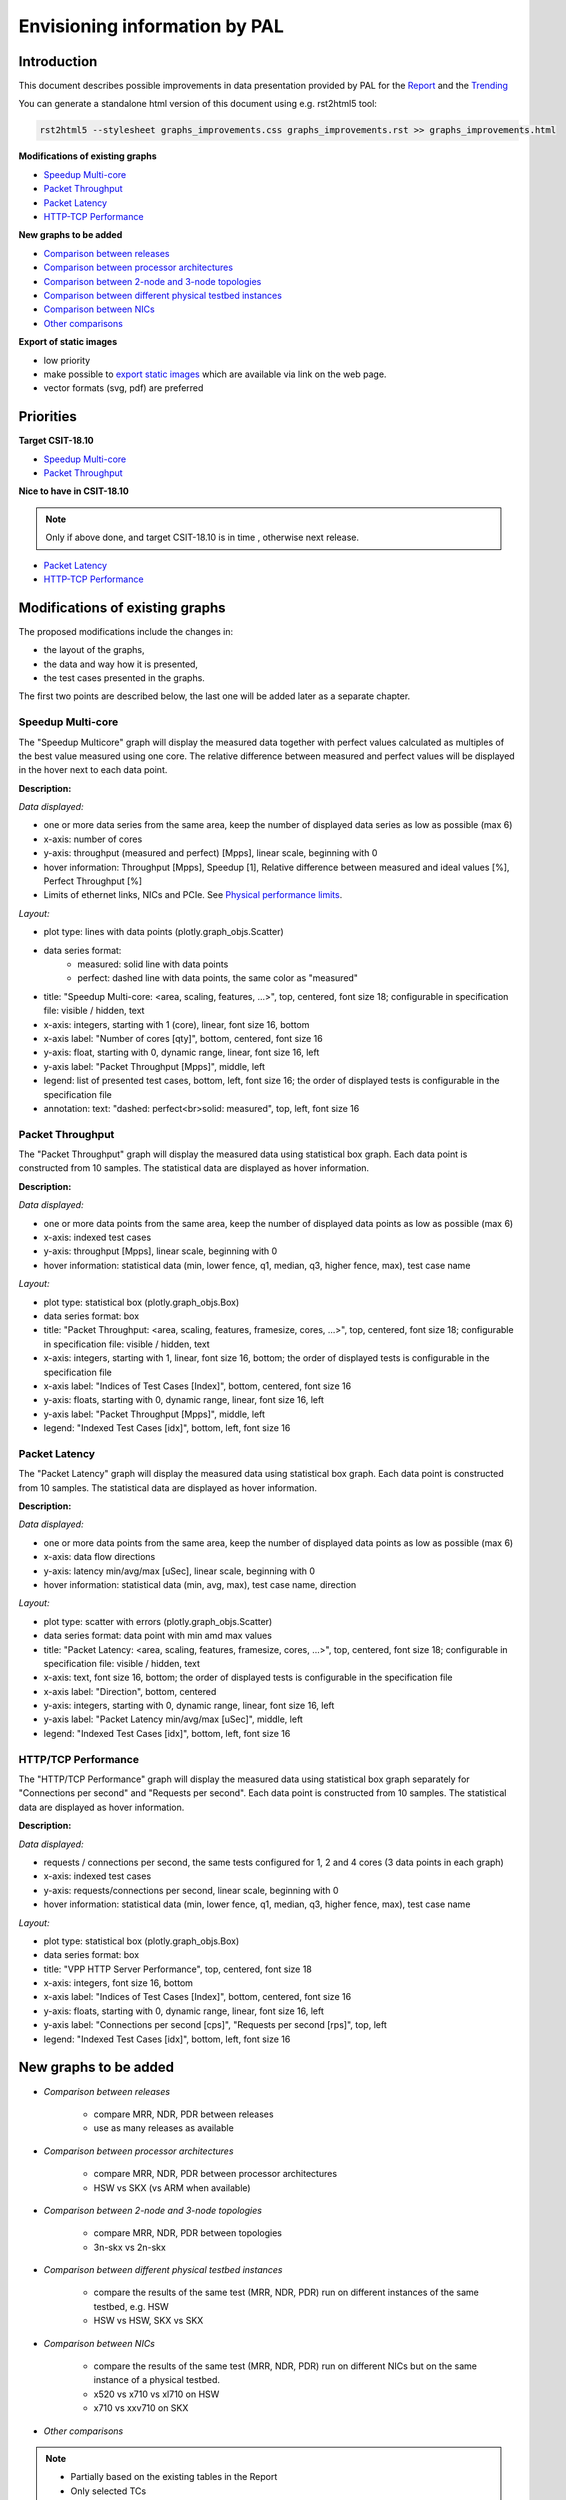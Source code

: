 ================================
 Envisioning information by PAL
================================

Introduction
------------

This document describes possible improvements in data presentation provided by
PAL for the `Report <https://docs.fd.io/csit/master/report/>`_ and the
`Trending <https://docs.fd.io/csit/master/trending/>`_

You can generate a standalone html version of this document using e.g.
rst2html5 tool:

.. code:: bash

    rst2html5 --stylesheet graphs_improvements.css graphs_improvements.rst >> graphs_improvements.html

**Modifications of existing graphs**

- `Speedup Multi-core`_
- `Packet Throughput`_
- `Packet Latency`_
- `HTTP-TCP Performance`_

**New graphs to be added**

- `Comparison between releases`_
- `Comparison between processor architectures`_
- `Comparison between 2-node and 3-node topologies`_
- `Comparison between different physical testbed instances`_
- `Comparison between NICs`_
- `Other comparisons`_

**Export of static images**

- low priority
- make possible to `export static images`_ which are available via link on the
  web page.
- vector formats (svg, pdf) are preferred

Priorities
----------

**Target CSIT-18.10**

- `Speedup Multi-core`_
- `Packet Throughput`_

**Nice to have in CSIT-18.10**

.. note::

    Only if above done, and target CSIT-18.10 is in time , otherwise next
    release.

- `Packet Latency`_
- `HTTP-TCP Performance`_

Modifications of existing graphs
--------------------------------

The proposed modifications include the changes in:

- the layout of the graphs,
- the data and way how it is presented,
- the test cases presented in the graphs.

The first two points are described below, the last one will be added later as a
separate chapter.

.. _Speedup Multi-core:

Speedup Multi-core
``````````````````

The "Speedup Multicore" graph will display the measured data together with
perfect values calculated as multiples of the best value measured using one
core. The relative difference between measured and perfect values will be
displayed in the hover next to each data point.

.. image:: pic/graph-speedup.svg
    :width: 800 px
    :scale: 50 %
    :align: center
    :alt: Graph "Speedup Multi-core: not found.

**Description:**

*Data displayed:*

- one or more data series from the same area, keep the number of displayed
  data series as low as possible (max 6)
- x-axis: number of cores
- y-axis: throughput (measured and perfect) [Mpps], linear scale, beginning
  with 0
- hover information: Throughput [Mpps], Speedup [1], Relative difference between
  measured and ideal values [%], Perfect Throughput [%]
- Limits of ethernet links, NICs and PCIe. See `Physical performance limits`_.

*Layout:*

- plot type: lines with data points (plotly.graph_objs.Scatter)
- data series format:
    - measured: solid line with data points
    - perfect: dashed line with data points, the same color as "measured"
- title: "Speedup Multi-core: <area, scaling, features, ...>",
  top, centered, font size 18; configurable in specification file: visible /
  hidden, text
- x-axis: integers, starting with 1 (core), linear, font size 16, bottom
- x-axis label: "Number of cores [qty]", bottom, centered, font size 16
- y-axis: float, starting with 0, dynamic range, linear, font size 16, left
- y-axis label: "Packet Throughput [Mpps]", middle, left
- legend: list of presented test cases, bottom, left, font size 16; the order
  of displayed tests is configurable in the specification file
- annotation: text: "dashed: perfect<br>solid: measured", top, left,
  font size 16

.. _Packet Throughput:

Packet Throughput
`````````````````

The "Packet Throughput" graph will display the measured data using
statistical box graph. Each data point is constructed from 10 samples.
The statistical data are displayed as hover information.

.. image:: pic/graph-throughput.svg
    :width: 800 px
    :scale: 50 %
    :align: center
    :alt: Graph "Packet Throughput" not found.

**Description:**

*Data displayed:*

- one or more data points from the same area, keep the number of displayed
  data points as low as possible (max 6)
- x-axis: indexed test cases
- y-axis: throughput [Mpps], linear scale, beginning with 0
- hover information: statistical data (min, lower fence, q1, median, q3,
  higher fence, max), test case name

*Layout:*

- plot type: statistical box (plotly.graph_objs.Box)
- data series format: box
- title: "Packet Throughput: <area, scaling, features, framesize, cores, ...>",
  top, centered, font size 18; configurable in specification file: visible /
  hidden, text
- x-axis: integers, starting with 1, linear, font size 16, bottom; the order
  of displayed tests is configurable in the specification file
- x-axis label: "Indices of Test Cases [Index]", bottom, centered, font size 16
- y-axis: floats, starting with 0, dynamic range, linear, font size 16, left
- y-axis label: "Packet Throughput [Mpps]", middle, left
- legend: "Indexed Test Cases [idx]", bottom, left, font size 16

.. _Packet Latency:

Packet Latency
``````````````

The "Packet Latency" graph will display the measured data using
statistical box graph. Each data point is constructed from 10 samples.
The statistical data are displayed as hover information.

.. image:: pic/graph-latency.svg
    :width: 800 px
    :scale: 50 %
    :align: center
    :alt: Graph "Packet Latency" not found.

**Description:**

*Data displayed:*

- one or more data points from the same area, keep the number of displayed
  data points as low as possible (max 6)
- x-axis: data flow directions
- y-axis: latency min/avg/max [uSec], linear scale, beginning with 0
- hover information: statistical data (min, avg, max), test case name, direction

*Layout:*

- plot type: scatter with errors (plotly.graph_objs.Scatter)
- data series format: data point with min amd max values
- title: "Packet Latency: <area, scaling, features, framesize, cores, ...>",
  top, centered, font size 18; configurable in specification file: visible /
  hidden, text
- x-axis: text, font size 16, bottom; the order of displayed tests is
  configurable in the specification file
- x-axis label: "Direction", bottom, centered
- y-axis: integers, starting with 0, dynamic range, linear, font size 16, left
- y-axis label: "Packet Latency min/avg/max [uSec]", middle, left
- legend: "Indexed Test Cases [idx]", bottom, left, font size 16

.. _HTTP-TCP Performance:

HTTP/TCP Performance
````````````````````

The "HTTP/TCP Performance" graph will display the measured data using
statistical box graph separately for "Connections per second" and "Requests per
second". Each data point is constructed from 10 samples. The statistical data
are displayed as hover information.

.. image:: pic/graph-http-cps.svg
    :width: 800 px
    :scale: 50 %
    :align: center
    :alt: Graph "HTTP/TCP Performance" not found.

.. image:: pic/graph-http-rps.svg
    :width: 800 px
    :scale: 50 %
    :align: center
    :alt: Graph "HTTP/TCP Performance" not found.

**Description:**

*Data displayed:*

- requests / connections per second, the same tests configured for 1, 2 and
  4 cores (3 data points in each graph)
- x-axis: indexed test cases
- y-axis: requests/connections per second, linear scale, beginning with 0
- hover information: statistical data (min, lower fence, q1, median, q3,
  higher fence, max), test case name

*Layout:*

- plot type: statistical box (plotly.graph_objs.Box)
- data series format: box
- title: "VPP HTTP Server Performance", top, centered, font size 18
- x-axis: integers, font size 16, bottom
- x-axis label: "Indices of Test Cases [Index]", bottom, centered, font size 16
- y-axis: floats, starting with 0, dynamic range, linear, font size 16, left
- y-axis label: "Connections per second [cps]", "Requests per second [rps]",
  top, left
- legend: "Indexed Test Cases [idx]", bottom, left, font size 16

New graphs to be added
----------------------

- *Comparison between releases*

    - compare MRR, NDR, PDR between releases
    - use as many releases as available

- *Comparison between processor architectures*

    - compare MRR, NDR, PDR between processor architectures
    - HSW vs SKX (vs ARM when available)

- *Comparison between 2-node and 3-node topologies*

    - compare MRR, NDR, PDR between topologies
    - 3n-skx vs 2n-skx

- *Comparison between different physical testbed instances*

    - compare the results of the same test (MRR, NDR, PDR) run on different
      instances of the same testbed, e.g. HSW
    - HSW vs HSW, SKX vs SKX

- *Comparison between NICs*

    - compare the results of the same test (MRR, NDR, PDR) run on different NICs
      but on the same instance of a physical testbed.
    - x520 vs x710 vs xl710 on HSW
    - x710 vs xxv710 on SKX

- *Other comparisons*

.. note::

    - Partially based on the existing tables in the Report
    - Only selected TCs

.. _Comparison between releases:

Comparison between releases
```````````````````````````

This graph will compare the results of the same test from different releases.
One graph can present the data from one or more tests logically grouped. See
`Grouping of tests in graphs`_ for more information.
Each data point is constructed from 10 samples. The statistical data are
displayed as hover information.

.. image:: pic/graph_cmp_releases.svg
    :width: 800 px
    :scale: 50 %
    :align: center
    :alt: Graph "Comparison between releases" not found.

**Description:**

*Data displayed:*

- data: packet throughput
- x-axis: release
- y-axis: packet throughput [Mpps], linear scale, beginning with 0
- hover information: statistical data (median, stdev), test case name, release

*Layout:*

- plot type: scatter with line
- data series format: line with markers
- title: "Packet Throughput: <area, scaling, features, framesize, cores, ...>",
  top, centered, font size 18
- x-axis: strings, font size 16, bottom
- x-axis label: "Release", bototm, centered, font size 16
- y-axis: floats, starting with 0, dynamic range, linear, bottom, font size 16
- y-axis label: "Packet Throughput [Mpps]", middle, left, font size 16
- legend: "Test Cases", bottom, left, font size 16

.. _Comparison between processor architectures:

Comparison between processor architectures
``````````````````````````````````````````

This graph will compare the results of the same test from the same release run
on the different processor architectures (HSW, SKX, later ARM).
One graph can present the data from one or more tests logically grouped. See
`Grouping of tests in graphs`_ for more information.
Each data point is constructed from 10 samples. The statistical data are
displayed as hover information.

.. image:: pic/graph_cmp_arch.svg
    :width: 800 px
    :scale: 50 %
    :align: center
    :alt: Graph "Comparison between processor architectures" not found.

**Description:**

*Data displayed:*

- data: packet throughput
- x-axis: processor architecture
- y-axis: throughput [Mpps], linear scale, beginning with 0
- hover information: statistical data (median, stdev), test case name, processor
  architecture

*Layout:*

- plot type: scatter with line
- data series format: line with markers
- title: "Packet Throughput: <area, scaling, features, framesize, cores, ...>",
  top, centered, font size 18
- x-axis: strings, font size 16, bottom, centered
- x-axis label: "Processor architecture", bottom, centered, font size 16
- y-axis: floats, starting with 0, dynamic range, linear, font size 16, left
- y-axis label: "Packet Throughput [Mpps]", middle, left
- legend: "Test cases", bottom, left, font size 16

.. _Comparison between 2-node and 3-node topologies:

Comparison between 2-node and 3-node topologies
```````````````````````````````````````````````

This graph will compare the results of the same test from the same release run
on the same processor architecture but different topologies (3n-skx, 2n-skx).
One graph can present the data from one or more tests logically grouped. See
`Grouping of tests in graphs`_ for more information.
Each data point is constructed from 10 samples. The statistical data are
displayed as hover information.

.. image:: pic/graph_cmp_topo.svg
    :width: 800 px
    :scale: 50 %
    :align: center
    :alt: Graph "Comparison between 2-node and 3-node topologies" not found.

**Description:**

*Data displayed:*

- data: packet throughput
- x-axis: topology
- y-axis: throughput [Mpps], linear scale, beginning with 0
- hover information: statistical data (median, stdev), test case name, topology

*Layout:*

- plot type: scatter with line
- data series format: line with markers
- title: "Packet Throughput: <area, scaling, features, framesize, cores, ...>",
  top, centered, font size 18
- x-axis: strings, font size 16, bottom, centered
- x-axis label: "Topology", bottom, centered, font size 16
- y-axis: floats, starting with 0, dynamic range, linear, font size 16, left
- y-axis label: "Packet Throughput [Mpps]", middle, left, font size 16
- legend: "Test cases", bottom, left, font size 16

.. _Comparison between different physical testbed instances:

Comparison between different physical testbed instances
```````````````````````````````````````````````````````

This graph will compare the results of the same test from the same release run
on the same processor architecture, the same topology but different physical
testbed instances.
One graph can present the data from one or more tests logically grouped. See
`Grouping of tests in graphs`_ for more information.
Each data point is constructed from 10 samples. The statistical data are
displayed as hover information.


.. image:: pic/graph_cmp_testbed.svg
    :width: 800 px
    :scale: 50 %
    :align: center
    :alt: Graph "Comparison between different physical testbed instances" not
          found.

**Description:**

*Data displayed:*

- data: packet throughput
- x-axis: physical testbed instances
- y-axis: throughput [Mpps], linear scale, beginning with 0
- hover information: statistical data (median, stdev), test case name, physical
  testbed instance

*Layout:*

- plot type: scatter with line
- data series format: line with markers
- title: "Packet Throughput: <area, scaling, features, framesize, cores, ...>",
  top, centered, font size 18
- x-axis: strings, font size 16, bottom, centered
- x-axis label: "Physical Testbed Instance", bottom, centered, font size 16
- y-axis: floats, starting with 0, dynamic range, linear, font size 16, left
- y-axis label: "Packet Throughput [Mpps]", middle, left, font size 16
- legend: "Test cases", bottom, left, font size 16

.. _Comparison between NICs:

Comparison between NICs
```````````````````````

This graph will compare the results of the same test from the same release run
on the same processor architecture, the same topology but different NICs.
One graph can present the data from one or more tests logically grouped. See
`Grouping of tests in graphs`_ for more information.
Each data point is constructed from 10 samples. The statistical data are
displayed as hover information.

.. image:: pic/graph_cmp_nics.svg
    :width: 800 px
    :scale: 50 %
    :align: center
    :alt: Graph "Comparison between NICs" not found.

**Description:**

*Data displayed:*

- data: packet throughput
- x-axis: NICs
- y-axis: packet throughput [Mpps], linear scale, beginning with 0
- hover information: statistical data (median, stdev), test case name, NIC

*Layout:*

- plot type: scatter with line
- data series format: line with markers
- title: "Packet Throughput: <area, scaling, features, framesize, cores, ...>",
  top, centered, font size 18
- x-axis: strings, font size 16, bottom
- x-axis label: "NIC", bottom, centered, font size 16
- y-axis: floats, starting with 0, dynamic range, linear, font size 16, left
- y-axis label: "Packet Throughput [Mpps]", middle, left, font size 16
- legend: "Test cases", bottom, left, font size 16

.. _Other comparisons:

Other comparisons
`````````````````

**Other tests results comparisons**

- compare packet throughput for vhost vs memif

**Other views on collected data**

- per `Vratko Polak email on csit-dev <https://lists.fd.io/g/csit-dev/message/3008>`_.

.. _Grouping of tests in graphs:

Grouping of tests in graphs
---------------------------

A graph can present results of one or more tests. The tests are grouped
according to the defined criteria. In the ideal case, all graphs use the same
groups of tests.

The grouping of tests is described in a separate document.

.. TODO: [MK], [TF]: Create the document.
.. TODO: [TF]: Add the link.
.. TODO: [TF]: Remove/edit the next paragraph when the document is ready.

**Example of data grouping:**

- ip4: ip4base, ip4scale20k, ip4scale200k, ip4scale2m
    - data presented in this order from left to right
- ip6: similar to ip4
- l2bd: similar to ip4.

.. _Sorting of tests presented in a graph:

Sorting of tests presented in a graph
-------------------------------------

It is possible to specify the order of tests (suites) on the x-axis presented in
a graph:

- `Packet Throughput`_
- `Packet Latency`_

It is possible to specify the order of tests (suites) in the legend presented in
a graph:

- `Speedup Multi-core`_

In both cases the order is defined in the specification file for each plot
separately, e.g.:

.. code:: yaml

    -
      type: "plot"
      <other parameters>
      sort:
      - "IP4BASE"
      - "FIB_20K"
      - "FIB_200K"
      - "FIB_2M"

The sorting is based on tags. If more then one test has the same tag, only the
first one is taken. The remaining tests and the tests without listed tags are
placed at the end of the list in random order.

.. _export static images:

Export of static images
-----------------------

Not implemented yet. For more information see:

- `Plotly: Static image export <https://plot.ly/python/static-image-export/>`_
- prefered vector formats (svg, pdf)
- requirements:
    - plotly-orca
        - `Orca <https://github.com/plotly/orca>`_
        - `Orca releases <https://github.com/plotly/orca/releases>`_
        - `Orca management in Python <https://plot.ly/python/orca-management/>`_
    - psutil

.. _Physical performance limits:

Physical performance limits
---------------------------

+-----------------+----------------+
| Ethernet links  | pps @64B       |
+=================+================+
|  10ge           |  14,880,952.38 |
+-----------------+----------------+
|  25ge           |  37,202,380.95 |
+-----------------+----------------+
|  40ge           |  59,523,809.52 |
+-----------------+----------------+
|  100ge          | 148,809,523.81 |
+-----------------+----------------+


+-----------------+----------------+
| Ethernet links  | bps            |
+=================+================+
| 64B             |                |
+-----------------+----------------+
| IMIX            |                |
+-----------------+----------------+
| 1518B           |                |
+-----------------+----------------+
| 9000B           |                |
+-----------------+----------------+


+-----------------+----------------+
| NIC             | pps @64B       |
+=================+================+
| x520            | 24,460,000     |
+-----------------+----------------+
| x710            | 35,800,000     |
+-----------------+----------------+
| xxv710          | 35,800,000     |
+-----------------+----------------+
| xl710           | 35,800,000     |
+-----------------+----------------+


+-----------------+----------------+
| NIC             | bw ??B         |
+=================+================+
| x520            |                |
+-----------------+----------------+
| x710            |                |
+-----------------+----------------+
| xxv710          |                |
+-----------------+----------------+
| xl710           |                |
+-----------------+----------------+


+-----------------+----------------+
| PCIe            | bps            |
+=================+================+
| PCIe Gen3 x8    | 50,000,000,000 |
+-----------------+----------------+
| PCIe Gen3 x16   | 100,000,000,000|
+-----------------+----------------+


+-----------------+----------------+
| PCIe            | pps @64B       |
+=================+================+
| PCIe Gen3 x8    |  74,404,761.90 |
+-----------------+----------------+
| PCIe Gen3 x16   | 148,809,523.81 |
+-----------------+----------------+
